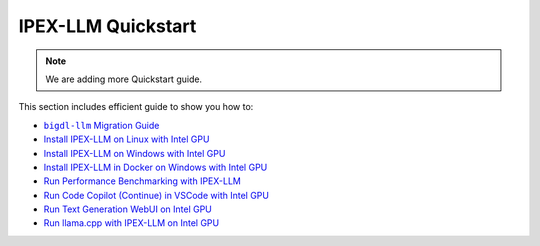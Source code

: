 IPEX-LLM Quickstart
================================

.. note::

   We are adding more Quickstart guide.

This section includes efficient guide to show you how to:


* |bigdl_llm_migration_guide|_
* `Install IPEX-LLM on Linux with Intel GPU <./install_linux_gpu.html>`_
* `Install IPEX-LLM on Windows with Intel GPU <./install_windows_gpu.html>`_
* `Install IPEX-LLM in Docker on Windows with Intel GPU <./docker_windows_gpu.html>`_
* `Run Performance Benchmarking with IPEX-LLM <./benchmark_quickstart.html>`_
* `Run Code Copilot (Continue) in VSCode with Intel GPU <./continue_quickstart.html>`_
* `Run Text Generation WebUI on Intel GPU <./webui_quickstart.html>`_
* `Run llama.cpp with IPEX-LLM on Intel GPU <./llama_cpp_quickstart.html>`_

.. |bigdl_llm_migration_guide| replace:: ``bigdl-llm`` Migration Guide
.. _bigdl_llm_migration_guide: bigdl_llm_migration.html
